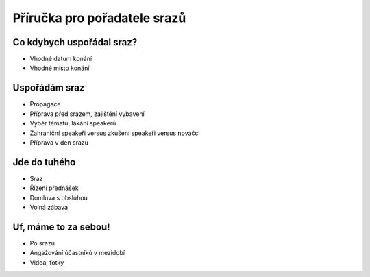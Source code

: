 Příručka pro pořadatele srazů
=============================

Co kdybych uspořádal sraz?
--------------------------

- Vhodné datum konání
- Vhodné místo konání

Uspořádám sraz
--------------

- Propagace
- Příprava před srazem, zajištění vybavení
- Výběr tématu, lákání speakerů
- Zahraniční speakeři versus zkušení speakeři versus nováčci
- Příprava v den srazu

Jde do tuhého
-------------

- Sraz
- Řízení přednášek
- Domluva s obsluhou
- Volná zábava

Uf, máme to za sebou!
---------------------

- Po srazu
- Angažování účastníků v mezidobí
- Videa, fotky
